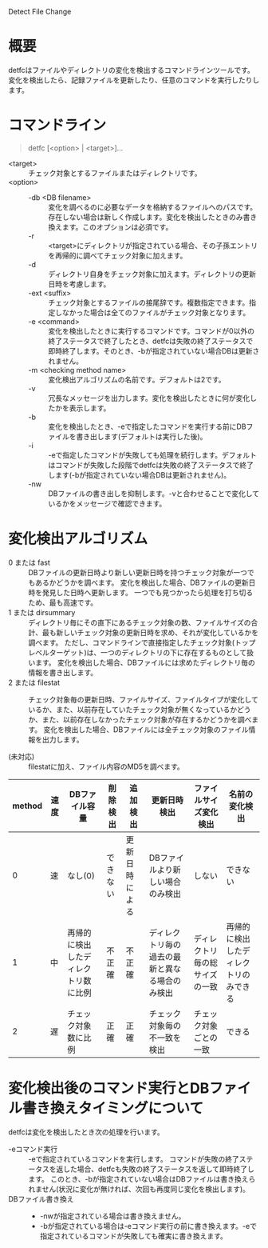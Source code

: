 Detect File Change

* 概要
detfcはファイルやディレクトリの変化を検出するコマンドラインツールです。
変化を検出したら、記録ファイルを更新したり、任意のコマンドを実行したりします。

* コマンドライン

#+BEGIN_QUOTE
detfc [<option> | <target>]...
#+END_QUOTE

- <target> :: チェック対象とするファイルまたはディレクトリです。
- <option> ::
  - -db <DB filename> :: 変化を調べるのに必要なデータを格納するファイルへのパスです。存在しない場合は新しく作成します。変化を検出したときのみ書き換えます。このオプションは必須です。
  - -r :: <target>にディレクトリが指定されている場合、その子孫エントリを再帰的に調べてチェック対象に加えます。
  - -d :: ディレクトリ自身をチェック対象に加えます。ディレクトリの更新日時を考慮します。
  - -ext <suffix> :: チェック対象とするファイルの接尾辞です。複数指定できます。指定しなかった場合は全てのファイルがチェック対象となります。
  - -e <command> :: 変化を検出したときに実行するコマンドです。コマンドが0以外の終了ステータスで終了したとき、detfcは失敗の終了ステータスで即時終了します。そのとき、-bが指定されていない場合DBは更新されません。
  - -m <checking method name> :: 変化検出アルゴリズムの名前です。デフォルトは2です。
  - -v :: 冗長なメッセージを出力します。変化を検出したときに何が変化したかを表示します。
  - -b :: 変化を検出したとき、-eで指定したコマンドを実行する前にDBファイルを書き出します(デフォルトは実行した後)。
  - -i :: -eで指定したコマンドが失敗しても処理を続行します。デフォルトはコマンドが失敗した段階でdetfcは失敗の終了ステータスで終了します(-bが指定されていない場合DBは更新されません)。
  - -nw :: DBファイルの書き出しを抑制します。-vと合わせることで変化しているかをメッセージで確認できます。


* 変化検出アルゴリズム
- 0 または fast :: DBファイルの更新日時より新しい更新日時を持つチェック対象が一つでもあるかどうかを調べます。
                   変化を検出した場合、DBファイルの更新日時を発見した日時へ更新します。
                   一つでも見つかったら処理を打ち切るため、最も高速です。
- 1 または dirsummary :: ディレクトリ毎にその直下にあるチェック対象の数、ファイルサイズの合計、最も新しいチェック対象の更新日時を求め、それが変化しているかを調べます。
     ただし、コマンドラインで直接指定したチェック対象(トップレベルターゲット)は、一つのディレクトリの下に存在するものとして扱います。
     変化を検出した場合、DBファイルには求めたディレクトリ毎の情報を書き出します。
- 2 または filestat :: チェック対象毎の更新日時、ファイルサイズ、ファイルタイプが変化しているか、また、以前存在していたチェック対象が無くなっているかどうか、また、以前存在しなかったチェック対象が存在するかどうかを調べます。
     変化を検出した場合、DBファイルには全チェック対象のファイル情報を出力します。

- (未対応) :: filestatに加え、ファイル内容のMD5を調べます。

| method | 速度 | DBファイル容量                       | 削除検出 | 追加検出       | 更新日時検出                                   | ファイルサイズ変化検出         | 名前の変化検出                         |
|--------+------+--------------------------------------+----------+----------------+------------------------------------------------+--------------------------------+----------------------------------------+
|      0 | 速   | なし(0)                              | できない | 更新日時による | DBファイルより新しい場合のみ検出               | しない                         | できない                               |
|      1 | 中   | 再帰的に検出したディレクトリ数に比例 | 不正確   | 不正確         | ディレクトリ毎の過去の最新と異なる場合のみ検出 | ディレクトリ毎の総サイズの一致 | 再帰的に検出したディレクトリのみできる |
|      2 | 遅   | チェック対象数に比例                 | 正確     | 正確           | チェック対象毎の不一致を検出                   | チェック対象ごとの一致         | できる                                 |

* 変化検出後のコマンド実行とDBファイル書き換えタイミングについて

detfcは変化を検出したとき次の処理を行います。

- -eコマンド実行 :: -eで指定されているコマンドを実行します。
                    コマンドが失敗の終了ステータスを返した場合、detfcも失敗の終了ステータスを返して即時終了します。
                    このとき、-bが指定されていない場合はDBファイルは書き換えられません(状況に変化が無ければ、次回も再度同じ変化を検出します)。
- DBファイル書き換え ::
  - -nwが指定されている場合は書き換えません。
  - -bが指定されている場合は-eコマンド実行の前に書き換えます。-eで指定されているコマンドが失敗しても確実に書き換えます。

